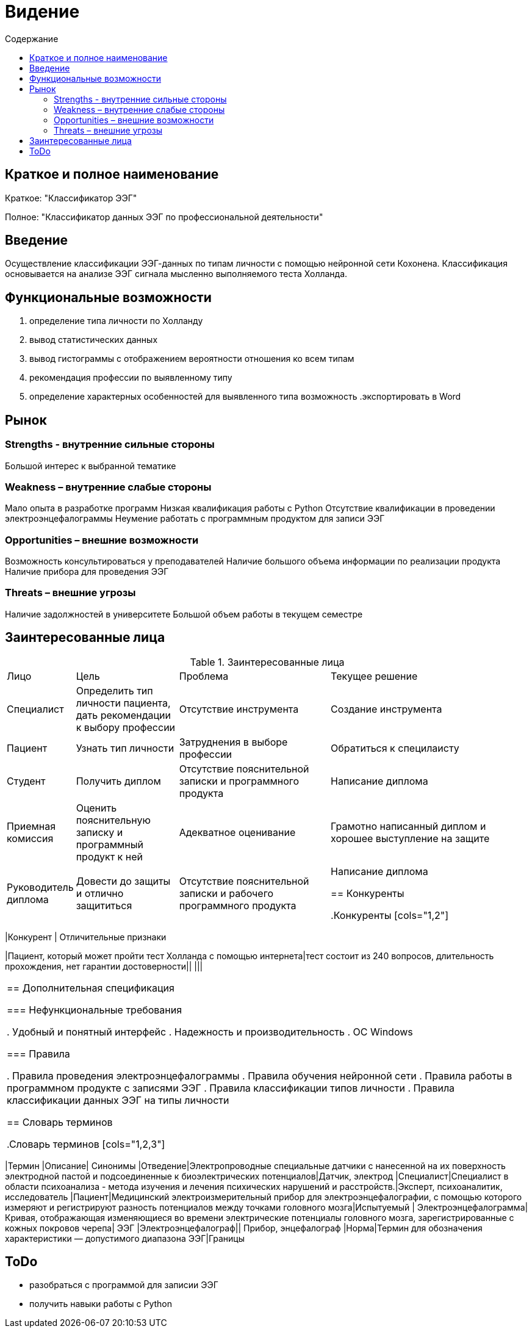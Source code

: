 
:experimental:
:toc:
:toc-title: Содержание
:toclevels: 4

= Видение

== Краткое и полное наименование
Краткое: "Классификатор ЭЭГ"

Полное: "Классификатор данных ЭЭГ по профессиональной деятельности"

== Введение

Осуществление классификации ЭЭГ-данных по типам личности с помощью нейронной сети Кохонена. Классификация основывается на анализе ЭЭГ сигнала мысленно выполняемого теста Холланда. 


== Функциональные возможности
. определение типа личности по Холланду
. вывод статистических данных
. вывод гистограммы с отображением вероятности отношения ко всем типам
. рекомендация профессии по выявленному типу
. определение характерных особенностей для выявленного типа
возможность 
.экспортировать в Word

== Рынок

=== Strengths - внутренние сильные стороны
Большой интерес к выбранной тематике

=== Weakness – внутренние слабые стороны
Мало опыта в разработке программ 
Низкая квалификация работы с Python
Отсутствие квалификации в проведении электроэнцефалограммы  
Неумение работать с программным продуктом для записи ЭЭГ

=== Opportunities – внешние возможности
Возможность консультироваться у преподавателей
Наличие большого объема информации по реализации продукта
Наличие прибора для проведения ЭЭГ

=== Threats – внешние угрозы
Наличие задолжностей в университете 
Большой объем работы в текущем семестре

== Заинтересованные лица

.Заинтересованные лица
[cols="1,2,3,4"]
|===
|Лицо |Цель |Проблема |Текущее решение
|Специалист|Определить тип личности пациента, дать рекомендации к выбору профессии|Отсутствие инструмента|Создание инструмента
|Пациент|Узнать тип личности|Затруднения в выборе профессии|Обратиться к специлаисту 
|Студент|Получить диплом|Отсутствие пояснительной записки и программного продукта|Написание диплома
|Приемная комиссия|Оценить пояснительную записку и программный продукт к ней|Адекватное оценивание|Грамотно написанный диплом и хорошее выступление на защите
|Руководитель диплома|Довести до защиты и отлично защититься|Отсутствие пояснительной записки и рабочего программного продукта|Написание диплома


== Конкуренты

.Конкуренты
[cols="1,2"]
|===
|Конкурент | Отличительные признаки

|Пациент, который может пройти тест Холланда с помощью интернета|тест состоит из 240 вопросов, длительность прохождения, нет гарантии достоверности||
|||

|===

== Дополнительная спецификация

=== Нефункциональные требования

. Удобный и понятный интерфейс 
. Надежность и производительность
. ОС Windows

=== Правила

. Правила проведения электроэнцефалограммы
. Правила обучения нейронной сети 
. Правила работы в программном продукте с записями ЭЭГ
. Правила классификации типов личности 
. Правила классификации данных ЭЭГ на типы личности

== Словарь терминов

.Словарь терминов
[cols="1,2,3"]
|===
|Термин |Описание| Синонимы
|Отведение|Электропроводные специальные датчики с нанесенной на их поверхность электродной пастой и подсоединенные к биоэлектрических потенциалов|Датчик, электрод
|Специалист|Специалист в области психоанализа - метода изучения и лечения психических нарушений и расстройств.|Эксперт, психоаналитик, исследователь
|Пациент|Медицинский электроизмерительный прибор для электроэнцефалографии, с помощью которого измеряют и регистрируют разность потенциалов между точками головного мозга|Испытуемый
| Электроэнцефалограмма|Кривая, отображающая изменяющиеся во
времени электрические потенциалы головного мозга, зарегистрированные с кожных покровов
черепа| ЭЭГ
|Электроэнцефалограф|| Прибор, энцефалограф
|Норма|Термин для обозначения характеристики — допустимого диапазона ЭЭГ|Границы


== ToDo

- разобраться с программой для записии ЭЭГ
- получить навыки работы с Python
